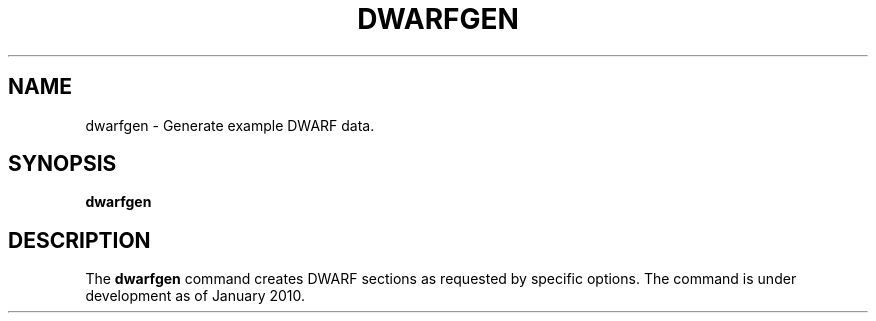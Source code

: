 .TH DWARFGEN
.SH NAME
dwarfgen \- Generate example DWARF data.
.SH SYNOPSIS
.B dwarfgen
.SH DESCRIPTION
The 
.B dwarfgen
command creates DWARF sections as requested by specific options.
The command is under development as of January 2010.
